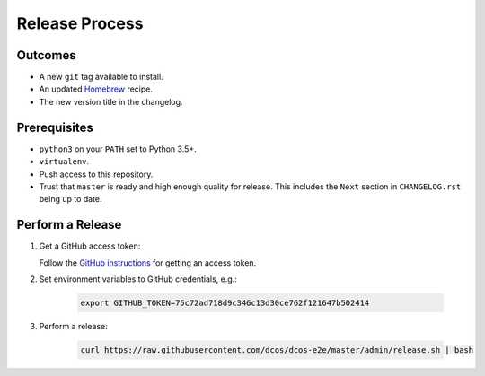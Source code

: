 Release Process
===============

Outcomes
--------

* A new ``git`` tag available to install.
* An updated `Homebrew`_ recipe.
* The new version title in the changelog.

Prerequisites
-------------

* ``python3`` on your ``PATH`` set to Python 3.5+.
* ``virtualenv``.
* Push access to this repository.
* Trust that ``master`` is ready and high enough quality for release.
  This includes the ``Next`` section in ``CHANGELOG.rst`` being up to date.

Perform a Release
-----------------

#. Get a GitHub access token:

   Follow the `GitHub instructions <https://help.github.com/articles/creating-a-personal-access-token-for-the-command-line/>`__ for getting an access token.

#. Set environment variables to GitHub credentials, e.g.:

    .. code:: sh

       export GITHUB_TOKEN=75c72ad718d9c346c13d30ce762f121647b502414

#. Perform a release:

    .. code:: sh

       curl https://raw.githubusercontent.com/dcos/dcos-e2e/master/admin/release.sh | bash

.. _Homebrew: https://brew.sh/
